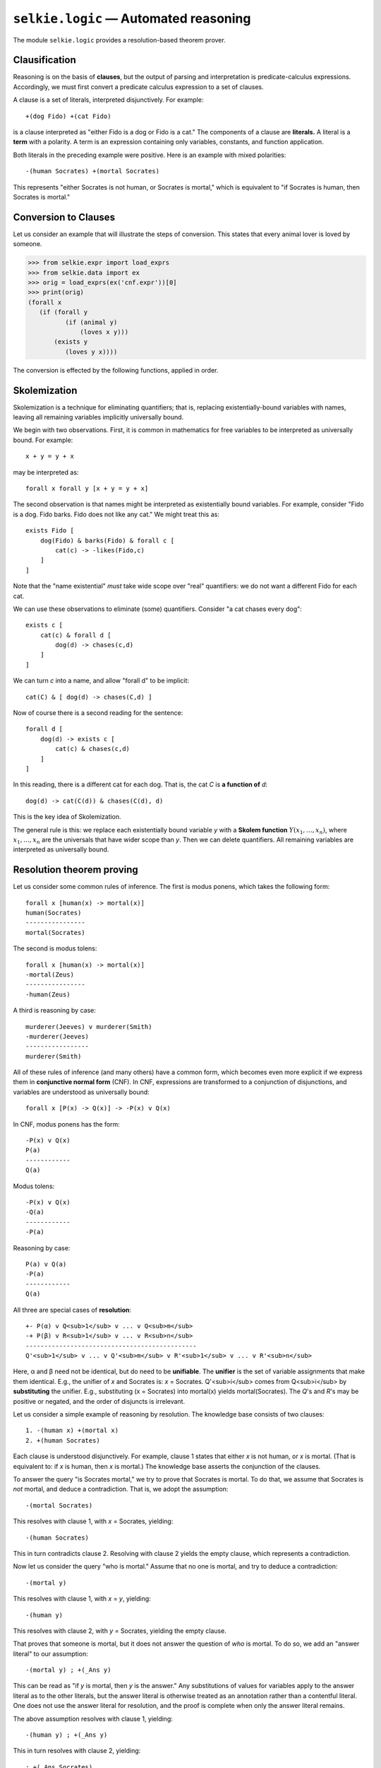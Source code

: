 
``selkie.logic`` — Automated reasoning
======================================

.. testsetup::

   from selkie.expr import restart_variables
   restart_variables()

The module ``selkie.logic`` provides a resolution-based theorem
prover.

Clausification
--------------

Reasoning is on the basis of **clauses**, but the output of parsing
and interpretation is predicate-calculus expressions.  Accordingly,
we must first convert a predicate calculus expression to
a set of clauses.

A clause is a set of literals, interpreted disjunctively.  For
example::

   +(dog Fido) +(cat Fido)

is a clause interpreted as "either Fido is a dog or Fido is a cat."
The components of a clause are **literals.**  A literal is a
**term** with a polarity.  A term is an expression containing only
variables, constants, and function application.

Both literals in the preceding example
were positive.  Here is an example with mixed polarities::

   -(human Socrates) +(mortal Socrates)

This represents "either Socrates is not human, or Socrates is
mortal," which is equivalent to "if Socrates is human, then Socrates
is mortal."

.. py:class:: Literal

   The class ``Literal`` represents a literal.  Its attributes are
   ``polarity`` and ``expr``.
   
   >>> from selkie.expr import parse_expr
   >>> from selkie.logic import Literal
   >>> lit1 = Literal(False, parse_expr('(human Socrates)'))
   >>> lit1
   -(human Socrates)
   >>> lit1.polarity
   False
   >>> lit1.expr
   (human Socrates)

.. py:class:: Clause

   One creates a clause from a list of literals.
   
   >>> lit2 = Literal(True, parse_expr('(mortal Socrates)'))
   >>> from selkie.logic import Clause
   >>> c = Clause([lit1, lit2])
   >>> print(c)
   1. -(human Socrates) +(mortal Socrates)

   .. py:attribute:: answer_literal

      A special literal whose predicate is ``_Ans``, meaning "this is
      the answer".

   .. py:attribute:: provenance

      A tuple (cl1, i, cl2, j), meaning that this clause was deduced
      by canceling the i-th literal of *cl1* against the j-th literal
      of *cl2*.

   .. py:attribute:: weight

      When deciding which clause to prioritize for processing, choose
      the one with the greatest weight.

Conversion to Clauses
---------------------

Let us consider an example that will illustrate the steps of conversion.
This states that every animal lover is loved by someone.

>>> from selkie.expr import load_exprs
>>> from selkie.data import ex
>>> orig = load_exprs(ex('cnf.expr'))[0]
>>> print(orig)
(forall x
   (if (forall y
          (if (animal y)
              (loves x y)))
       (exists y
          (loves y x))))

The conversion is effected by the following functions, applied in order.

.. py:function:: check_syntax(expr)

   The function ``check_syntax()`` checks that a predicate-calculus
   expression is well-formed.  It checks that variable-binding operators
   have variables where expected, and that all logical operators have the
   right number of arguments.
   
   >>> from selkie.logic import check_syntax
   >>> check_syntax(orig)
   >>> check_syntax(parse_expr('(forall Fido (woof))'))
   Traceback (most recent call last):
     File "<stdin>", line 1, in <module>
     File "/cl/python/selkie/logic.py", line 135, in check_syntax
       raise Exception, "Expecting variable in: " + str(expr)
   Exception: Expecting variable in: (forall Fido (woof))

.. py:function:: standardize_variables(expr)
   :noindex:

   In the expression ``orig``, there are two quantifiers that bind the variable *y*.
   After standardization, each quantifier binds a unique variable.
   
   >>> from selkie.interp import standardize_variables
   >>> e = standardize_variables(orig)
   >>> print(e)
   (forall _1
      (if (forall _2
             (if (animal _2)
                 (loves _1 _2)))
          (exists _3
             (loves _3 _1))))
   
   The function ``standardize_variables()`` is imported from the module
   ``selkie.interp``.  It is called in the production of an expression
   from a parse tree, but ``clausify()`` calls it for the sake of
   expressions that are not produced by the interpreter.

.. py:function:: expand_query(expr)

   The next step is the replacement of
   question operators ``wh`` and
   ``yn`` with the answer predicate ``_Ans``.  Our running example
   does not illustrate this; we give different examples.  An
   example with the ``wh`` operator is:
   
   >>> wh = parse_expr('(wh x (criminal x))')
   
   This expands to:
   
   >>> from selkie.logic import expand_query
   >>> expand_query(wh)
   (forall x (if (criminal x) (_Ans x)))
   
   An example with the ``yn`` operator is:
   
   >>> yn = parse_expr('(yn (criminal West))')
   
   This expands to:
   
   >>> print(expand_query(yn))
   (and (if (criminal West)
            (_Ans yes))
        (if (not (criminal West))
            (_Ans no)))

.. py:function:: eliminate_implications(expr)

   We replace all
   occurrences of ``P <-> Q`` with ``(P -> Q) v (Q -> P)``, and then we
   replace all occurrences of ``P -> Q`` with ``-P v Q``.  Returning
   to our running example:
   
   >>> from selkie.logic import eliminate_implications
   >>> e = eliminate_implications(e)
   >>> print(e)
   (forall _1
      (or (not (forall _2
                  (or (not (animal _2))
                      (loves _1 _2))))
          (exists _3
             (loves _3 _1))))

.. py:function:: lower_negation(expr)

   An expression of form "not forall" becomes "exists not",
   "-(P & Q)" becomes "-P v -Q", etc.
   
   >>> from selkie.logic import lower_negation
   >>> e = lower_negation(e)
   >>> print(e)
   (forall _1
      (or (exists _2
             (and (animal _2)
                  (not (loves _1 _2))))
          (exists _3
             (loves _3 _1))))


.. py:function:: skolemize(e)

   Skolemization eliminates "exists" by introducing functions called
   Skolem functions.  One can think of a *Skolem term* involving the
   application of a Skolem function to a universally-bound variable as
   a unique description of a particular (anonymous) individual.  A
   fuller explanation is given in the next section.

   Applied to our running example, Skolemization produces the following:
   
   >>> from selkie.logic import skolemize
   >>> e = skolemize(e)
   >>> print(e)
   (or (and (animal (_Sk1 _1))
            (not (loves _1
                    (_Sk1 _1))))
       (loves (_Sk2 _1)
              _1))
   

.. py:function:: cnf(expr)

   The function ``cnf()`` distributes disjunctions over conjunctions,
   converting to conjunctive normal form.  The result is represented as a
   list of lists.  The outer list is a conjunction, and the inner lists
   are disjunctions.
   
   >>> from selkie.logic import cnf
   >>> e = cnf(e)
   >>> type(e)
   <class 'list'>
   >>> for d in e: print(d)
   ... 
   [(animal (_Sk1 _1)), (loves (_Sk2 _1) _1)]
   [(not (loves _1 (_Sk1 _1))), (loves (_Sk2 _1) _1)]

.. py:function:: clauses(lsts)

   The final step converts the list of lists to a list of clauses.  In
   the process, disjunctions and conjunctions containing "``True``" and
   "``False``" are simplified if possible, as are singleton
   disjunctions and conjunctions.  Also, the special operator ``_Ans``
   is recognized as marking the answer literal.
   
   >>> from selkie.logic import clauses
   >>> for c in clauses(e): print(c)
   ... 
   2. +(animal (_Sk1 _1)) +(loves (_Sk2 _1)
          _1)
   3. -(loves _1 (_Sk1 _1)) +(loves (_Sk2 _1) _1)
   
   The result is not immediately readable.  Here is how to make sense of it.
   First, ``_Sk2`` is one's best/only friend: the person who loves you, if
   anyone does.  Hence the first clause states that either your only
   friend loves you, or ``_Sk1`` is an animal.  That is, if your only
   friend does *not* love you, then ``_Sk1`` is an animal.
   The second clause states: if your only friend does not love you, then
   you do not love ``_Sk1``.
   Combining the two: if no one loves you, then there is an
   animal that you do not love.
   The counterpositive is: if you love every animal, then someone
   loves you.

.. py:function:: clausify(expr)
   
   The function ``clausify()`` does the complete sequence of
   conversions from predicate-calculus expression to clause list.
   
   >>> from selkie.logic import clausify
   >>> for c in clausify(orig): print(c)
   ... 
   4. +(animal (_Sk3 _4)) +(loves (_Sk4 _4) _4)
   5. -(loves _4 (_Sk3 _4)) +(loves (_Sk4 _4) _4)


Skolemization
-------------

Skolemization is a technique for eliminating quantifiers; that is,
replacing existentially-bound variables with names, leaving all
remaining variables implicitly universally bound.

We begin with two observations.  First,
it is common in mathematics for free variables to be interpreted as
universally bound.  For example::

   x + y = y + x

may be interpreted as::

   forall x forall y [x + y = y + x]

The second observation is that names
might be interpreted as existentially bound variables.
For example, consider "Fido is a dog.  Fido barks.  Fido does not like any cat."
We might treat this as::

   exists Fido [
       dog(Fido) & barks(Fido) & forall c [
           cat(c) -> -likes(Fido,c)
       ]
   ]

Note that the "name existential" *must* take wide scope
over "real" quantifiers: we do not want a different Fido for each cat.

We can use these observations to eliminate (some) quantifiers.
Consider "a cat chases every dog"::

   exists c [
       cat(c) & forall d [
           dog(d) -> chases(c,d)
       ]
   ]

We can turn *c* into a name, and allow "forall d" to be implicit::

   cat(C) & [ dog(d) -> chases(C,d) ]

Now of course there is a second reading for the sentence::

   forall d [
       dog(d) -> exists c [
           cat(c) & chases(c,d)
       ]
   ]

In this reading, there is a different cat for each dog.
That is, the cat *C* is **a function of** *d*::

   dog(d) -> cat(C(d)) & chases(C(d), d)

This is the key idea of Skolemization.

The general rule is this:
we replace each existentially bound variable *y* with a **Skolem function**
:math:`Y(x_1,\ldots,x_n)`,
where :math:`x_1,\ldots,x_n` are the universals that have wider scope than *y*.
Then we can delete quantifiers.  All remaining variables are
interpreted as universally bound.


Resolution theorem proving
--------------------------

Let us consider some common rules of inference.
The first is modus ponens, which takes the following form::

   forall x [human(x) -> mortal(x)]
   human(Socrates)
   ----------------
   mortal(Socrates)


The second is modus tolens::

   forall x [human(x) -> mortal(x)]
   -mortal(Zeus)
   ----------------
   -human(Zeus)

A third is reasoning by case::

   murderer(Jeeves) v murderer(Smith)
   -murderer(Jeeves)
   -----------------
   murderer(Smith)

All of these rules of inference (and many others) have a common form,
which becomes even more explicit if we express them in
**conjunctive normal form** (CNF).  In CNF, expressions are
transformed to a conjunction of disjunctions, and variables are
understood as universally bound::

   forall x [P(x) -> Q(x)] -> -P(x) v Q(x)

In CNF, modus ponens has the form::

   -P(x) v Q(x)
   P(a)
   ------------
   Q(a)

Modus tolens::

   -P(x) v Q(x)
   -Q(a)
   ------------
   -P(a)

Reasoning by case::

   P(a) v Q(a)
   -P(a)
   ------------
   Q(a)

All three are special cases of **resolution**::

   +- P(α) v Q<sub>1</sub> v ... v Q<sub>m</sub>
   -+ P(β) v R<sub>1</sub> v ... v R<sub>n</sub>
   ----------------------------------------------
   Q'<sub>1</sub> v ... v Q'<sub>m</sub> v R'<sub>1</sub> v ... v R'<sub>n</sub>

Here, α and β need not be identical, but do need to be
**unifiable**.  The **unifier**
is the set of variable assignments that make them identical.  E.g.,
the unifier of *x* and Socrates is: *x* = Socrates.
Q'<sub>i</sub> comes from Q<sub>i</sub> by **substituting** the unifier.
E.g., substituting (x = Socrates) into mortal(x)
yields mortal(Socrates).
The *Q*'s and *R*'s may be positive or negated, and
the order of disjuncts is irrelevant.

Let us consider a simple example of reasoning by resolution.
The knowledge base consists of two clauses::

   1. -(human x) +(mortal x)
   2. +(human Socrates)

Each clause is understood disjunctively.  For example, clause 1 states
that either *x* is not human, or *x* is mortal.  (That is equivalent
to: if *x* is human, then *x* is mortal.)  The knowledge base asserts
the conjunction of the clauses.

To answer the query "is Socrates mortal," we try to prove that Socrates
is mortal.  To do that, we assume that Socrates is *not* mortal,
and deduce a contradiction.
That is, we adopt the assumption::

   -(mortal Socrates)

This resolves with clause 1, with *x* = Socrates, yielding::

   -(human Socrates)

This in turn contradicts clause 2.  Resolving with clause 2
yields the empty clause, which represents a contradiction.

Now let us consider the query "who is mortal."
Assume that no one is mortal, and try to deduce a
contradiction::

   -(mortal y)

This resolves with clause 1, with *x* = *y*, yielding::

   -(human y)

This resolves with clause 2, with *y* = Socrates, yielding the
empty clause.

That proves that someone is mortal, but it does not answer the
question of *who* is mortal.
To do so, we add an "answer literal" to our assumption::

   -(mortal y) ; +(_Ans y)

This can be read as "if *y* is mortal, then *y* is the answer."
Any substitutions of values for variables apply to the answer literal
as to the other literals, but the answer literal is otherwise treated
as an annotation rather than a contentful literal.  One does not use
the answer literal for resolution, and the proof is complete when only
the answer literal remains.

The above assumption resolves with clause 1, yielding::

   -(human y) ; +(_Ans y)

This in turn resolves with clause 2, yielding::

   ; +(_Ans Socrates)

At this point the proof is complete: there are no content literals left.
The answer is: Socrates.

Now let us consider a more complex example.
The following sentences are input to the parser::

   every American who sells a weapon to a hostile country is a criminal
   West sells Nono every missile that Nono owns
   every enemy of America is a hostile country
   every missile is a weapon
   Nono owns a missile
   West is an American
   Nono is an enemy of America
   who is a criminal

The interpreter converts them to the following predicate calculus
expressions.  This is the contents of the file ``crime.kb``::

   (forall x7
     (if (and (American x7)
              (exists x1
                (and (weapon x1)
                     (exists x3
                       (and (and (hostile x3) (country x3))
                            (sell x7 x1 x3))))))
         (criminal x7)))</p>

   (forall x11
     (if (and (missile x11) (own Nono x11))
         (sell West x11 Nono)))</p>

   (forall x14
     (if (enemy x14 America)
         (and (hostile x14) (country x14))))</p>

   (forall x16 (if (missile x16) (weapon x16)))</p>

   (exists x17 (and (missile x17) (own Nono x17)))</p>

   (American West)</p>

   (enemy Nono America)

The corresponding CNF clauses are shown when we call the solver::

   >>> from logic import solve
   >>> solve('(wh x (criminal x))', 'crime.kb', trace=True)</p>
   <BLANKLINE>
   KB
   1. -(American _1) -(weapon _2) -(hostile _3) -(country _3)
      -(sell _1 _2 _3) +(criminal _1)
   2. -(missile _4) -(own Nono _4) +(sell West _4 Nono)
   3. -(enemy _5 America) +(hostile _5)
   4. -(enemy _5 America) +(country _5)
   5. -(missile _6) +(weapon _6)
   6. +(missile _Sk1)
   7. +(own Nono _Sk1)
   8. +(American West)
   9. +(enemy Nono America)</p>
   <BLANKLINE>
   USABLE</p>
   <BLANKLINE>
   SOS
   10. [0] -(criminal _8) ; +(_Ans _8)</p>
   <BLANKLINE>
   Resolve 10.1 + 1.6
   12. [8] -(American _9) -(weapon _10) -(hostile _11) -(country _11)
           -(sell _9 _10 _11) ; +(_Ans _9)</p>
   <BLANKLINE>
   Resolve 12.1 + 8.1
   14. [6] -(weapon _12) -(hostile _13) -(country _13)
           -(sell West _12 _13) ; +(_Ans West)</p>
   <BLANKLINE>
   Resolve 14.1 + 5.2
   16. [6] -(missile _14) -(hostile _15) -(country _15)
           -(sell West _14 _15) ; +(_Ans West) </p>
   <BLANKLINE>
   Resolve 16.1 + 6.1
   18. [4] -(hostile _16) -(country _16) -(sell West _Sk1 _16)
           ; +(_Ans West)</p>
   <BLANKLINE>
   Resolve 18.1 + 3.2
   20. [4] -(enemy _17 America) -(country _17) -(sell West _Sk1 _17)
           ; +(_Ans West)</p>
   <BLANKLINE>
   Resolve 20.1 + 9.1
   22. [2] -(country Nono) -(sell West _Sk1 Nono) ; +(_Ans West) </p>
   <BLANKLINE>
   Resolve 22.1 + 4.2
   24. [2] -(enemy Nono America) -(sell West _Sk1 Nono) ; +(_Ans West)</p>
   <BLANKLINE>
   Resolve 24.1 + 9.1
   26. [1] -(sell West _Sk1 Nono) ; +(_Ans West)</p>
   <BLANKLINE>
   Resolve 26.1 + 2.3
   28. [2] -(missile _Sk1) -(own Nono _Sk1) ; +(_Ans West)</p>
   <BLANKLINE>
   Resolve 28.1 + 6.1
   30. [1] -(own Nono _Sk1) ; +(_Ans West)</p>
   <BLANKLINE>
   Resolve 30.1 + 7.1
   32. [0] ; +(_Ans West)</p>
   <BLANKLINE>
   Resolve 32.
   ANSWER 32.  ; +(_Ans West)

In outline, then, the prover goes through the following steps.

 * Clausification.  Convert the predicate calculus expressions to KB clauses.
 * Convert the question to a clause to be *disproved.*
 * The question becomes the first **active** clause ("SOS" = "set
   of support").  The KB clauses are the initial **usable** clauses.
 * Resolve the smallest active clause *C* against a usable clause,
   where possible, yielding new clause *D*.  (We still need to discuss
   unification.)
 * Move *C* to the usable list.  Add new clause *D* to the active list.
 * Keep going until you reach a contradiction.

Knowledge Base
--------------

The input to the prover is a knowledge base.

.. class:: KB

   The class ``KB`` represents a knowledge base, consisting of a list
   of clauses.  It may be loaded from a file:
   
   >>> from selkie.logic import KB
   >>> kb = KB(ex('curiosity.kb'))
   >>> print(kb)
   6. +(animal (_Sk5 _7)) +(love (_Sk6 _7) _7)
   7. -(love _7 (_Sk5 _7)) +(love (_Sk6 _7) _7)
   8. -(animal _11) -(kill _10 _11) -(love _12 _10)
   9. -(animal _13) +(love Jack _13)
   10. +(kill Jack Tuna) +(kill Curiosity Tuna)
   11. +(cat Tuna)
   12. -(cat _14) +(animal _14)

Unification
-----------

Two literals are **unifiable** if they can be made identical by some
choice of assignment of values to variables.  The relevant choice of
values for variables is called the **unifier**.  Let us start with
some examples::

   (a) (knows john  x  )  x = jane  OK
       (knows john jane)
   
   (b) (knows john  x  )  x = bill  OK
       (knows  y   bill)  y = john
   
   (c) (knows john      x    )  x = (mother y)  OK
       (knows y    (mother y))  y = john

.. py:function:: unify(expr1, expr2, substs)

   Unify *expr1* and *expr2*, storing the unifier in *substs*, which
   should be an empty, freshly-created dict.

We confirm that the implementation behaves as intended:

>>> from selkie.logic import unify
>>> def test (e1, e2):
...     d = {}
...     try:
...         unify(parse_expr(e1), parse_expr(e2), d)
...         for key in sorted(d):
...             print(key, '->', d[key])
...     except:
...         print('Failure')
>>> test('(knows john x)', '(knows john jane)')
x -> jane
>>> test('(knows john x)', '(knows y bill)')
x -> bill
y -> john
>>> test('(knows john x)', '(knows y (mother y))')
x -> (mother y)
y -> john

There is one subtlety that arises.  It should be possible to
substitute the unifier for the variables that it binds, and leave no
occurrences of those variables.  The way this can fail to be true is
if there is a cyclic dependency among variables.  For example::

   (d) (knows      x     (mother x))  x = (mother y)  FAIL
       (knows (mother y)      y    )  y = (mother x)

In this case, substitution essentially never terminates; or saying it
another way, substituting the unifier would create infinite literals.
Unification should fail in this case.  To recognize these examples, we
must check whether there a variable-value chain leading
from any variable *x* back to *x* again.
That is known as the **occurs check.**

>>> test('(knows x (mother x))', '(knows y (mother y))')
Failure

Standardizing apart
-------------------

Unification constitutes the central step of resolution: we combine two
clauses if there is a pair of literals whose polarity is opposite but
whose contents are unifiable.  By setting values of variables, we
unification affects all literals in both clauses.  We copy all
remaining literals of both clauses to create a new clause, and then we
do ``revert()`` to undo all changes.

For safety, we also change all the variables to new variables, in the
newly created clause.  This is called **standardizing apart.**

The function ``standardize_apart()`` replaces all variables in a
clause with
new variables.  It optionally accepts a symbol table, in which the
values of bound variables are used when creating the new clause.

>>> from selkie.logic import standardize_apart
>>> print(standardize_apart(kb[2]))
13. -(animal _15) -(kill _16 _15) -(love _17 _16)

Let us consider an example.  We create clauses for "every human is
mortal" and "Socrates is human":

>>> from selkie.logic import parse_clause
>>> c1 = parse_clause('-(human x) +(mortal x)')
>>> c2 = parse_clause('+(human Socrates)')

Now we unify the expressions in the "mortal" literals.

>>> symtab = {}
>>> c1.literals[0].expr
(human x)
>>> c2.literals[0].expr
(human Socrates)
>>> unify(c1.literals[0].expr, c2.literals[0].expr, symtab)

The unifier is ``x = Socrates``:

>>> symtab
{x: 'Socrates'}

We copy clause 1, in the context of the unifier:

>>> c3 = standardize_apart(c1, symtab)
>>> print(c3)
16. -(human Socrates) +(mortal Socrates)

That is, we have deduced that Socrates is mortal if he is human.

Resolution
----------

.. py:function:: resolve(cl1, i, cl2, j)

   The function ``resolve`` implements resolution.

   >>> from selkie.logic import resolve
   >>> print(resolve(c1, 0, c2, 0))
   18. +(mortal Socrates) 14.1+15.1

   ``Resolve`` takes four arguments: *c1, i, c2, j,*
   and it resolves the *i*-th literal of *c1* with the *j*-th
   literal of *c2.*

.. py:function:: factor(cl)

   There is also a function ``factor``, which derives new clauses from
   a single input clause by identifying pairs of literals that can be
   unified.  For example, if everyone loves Harvey or else Mary loves
   everyone, we can conclude that Mary loves Harvey.
   
   >>> c = parse_clause('+(loves x Harvey) +(loves Mary y)')
   >>> from selkie.logic import factor
   >>> out = factor(c)
   >>> print(out[0])
   21. +(loves Mary Harvey) 19.1+19.2

The combination of resolution and factoring yields a inferentially
complete theorem prover.

Prover
------

.. class:: Prover(kb)

   The prover encapsulates a KB.  It also creates a resolver internally.
   
   >>> from selkie.logic import Prover
   >>> prover = Prover(ex('curiosity.kb'))
   
   The argument may either be a KB object or a filename that is passed to
   the ``KB()`` constructor.
   
   The prover behaves as a function
   that takes a query and answers it using the KB.
   
   >>> prover('(wh x (kill x Tuna))')
   ['Curiosity']
   
   The prover accepts two keyword arguments: ``trace`` and
   ``maxsteps``.  By default, ``maxsteps`` is 200.  The "curiosity"
   proof requires 19 steps, though the search for additional solutions
   continues beyond 200.
